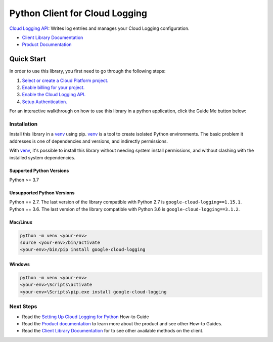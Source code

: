 Python Client for Cloud Logging
=====================================

|pypi| |versions|

`Cloud Logging API`_: Writes log entries and manages your Cloud
Logging configuration.

- `Client Library Documentation`_
- `Product Documentation`_

.. |pypi| image:: https://img.shields.io/pypi/v/google-cloud-logging.svg
   :target: https://pypi.org/project/google-cloud-logging/
.. |versions| image:: https://img.shields.io/pypi/pyversions/google-cloud-logging.svg
   :target: https://pypi.org/project/google-cloud-logging/
.. _Cloud Logging API: https://cloud.google.com/logging
.. _Client Library Documentation: https://googleapis.dev/python/logging/latest
.. _Product Documentation:  https://cloud.google.com/logging/docs
.. _Setting Up Cloud Logging for Python: https://cloud.google.com/logging/docs/setup/python
.. _Python's standard logging library: https://docs.python.org/2/library/logging.html

Quick Start
-----------

In order to use this library, you first need to go through the following steps:

1. `Select or create a Cloud Platform project.`_
2. `Enable billing for your project.`_
3. `Enable the Cloud Logging API.`_
4. `Setup Authentication.`_

.. _Select or create a Cloud Platform project.: https://console.cloud.google.com/project
.. _Enable billing for your project.: https://cloud.google.com/billing/docs/how-to/modify-project#enable_billing_for_a_project
.. _Enable the Cloud Logging API.:  https://cloud.google.com/logging
.. _Setup Authentication.: https://googleapis.dev/python/google-api-core/latest/auth.html

For an interactive walkthrough on how to use this library in a python application, click the Guide Me button below:

|guide|

.. |guide| image:: https://raw.githubusercontent.com/googleapis/python-logging/main/_static/guide-me.png
   :target: https://console.cloud.google.com/?walkthrough_id=logging__logging-python

Installation
~~~~~~~~~~~~

Install this library in a `venv`_ using pip. `venv`_ is a tool to
create isolated Python environments. The basic problem it addresses is one of
dependencies and versions, and indirectly permissions.

With `venv`_, it's possible to install this library without needing system
install permissions, and without clashing with the installed system
dependencies.

.. _`venv`: https://docs.python.org/3/library/venv.html


Supported Python Versions
^^^^^^^^^^^^^^^^^^^^^^^^^
Python >= 3.7

Unsupported Python Versions
^^^^^^^^^^^^^^^^^^^^^^^^^^^
| Python == 2.7. The last version of the library compatible with Python 2.7 is ``google-cloud-logging==1.15.1``.
| Python == 3.6. The last version of the library compatible with Python 3.6 is ``google-cloud-logging==3.1.2``.


Mac/Linux
^^^^^^^^^

.. code-block:: console

    python -m venv <your-env>
    source <your-env>/bin/activate
    <your-env>/bin/pip install google-cloud-logging


Windows
^^^^^^^

.. code-block:: console

    python -m venv <your-env>
    <your-env>\Scripts\activate
    <your-env>\Scripts\pip.exe install google-cloud-logging

Next Steps
~~~~~~~~~~

-  Read the `Setting Up Cloud Logging for Python`_ How-to Guide
-  Read the `Product documentation`_ to learn more about the product and see
   other How-to Guides.
-  Read the `Client Library Documentation`_ for to see other available
   methods on the client.
